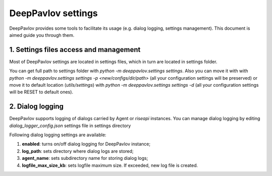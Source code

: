 DeepPavlov settings
===================

DeepPavlov provides some tools to facilitate its usage (e.g. dialog logging, settings management). This document is aimed guide you through them.

1. Settings files access and management
---------------------------------------

Most of DeepPavlov settings are located in settings files, which in turn are located in settings folder.

You can get full path to settings folder with `python -m deeppavlov.settings settings`. Also you can move it with with `python -m deeppavlov.settings settings -p <new/configs/dir/path>` (all your configuration settings will be preserved) or move it to default location (`utils/settings`) with `python -m deeppavlov.settings settings -d` (all your configuration settings will be RESET to default ones).

2. Dialog logging
-----------------

DeepPavlov supports logging of dialogs carried by Agent or `riseapi` instances. You can manage dialog logging by editing `dialog_logger_config.json` settings file in settings directory

Following dialog logging settings are available:

1. **enabled**: turns on/off dialog logging for DeepPavlov instance;
2. **log_path**: sets directory where dialog logs are stored;
3. **agent_name**: sets subdirectory name for storing dialog logs;
4. **logfile_max_size_kb**: sets logfile maximum size. If exceeded, new log file is created.